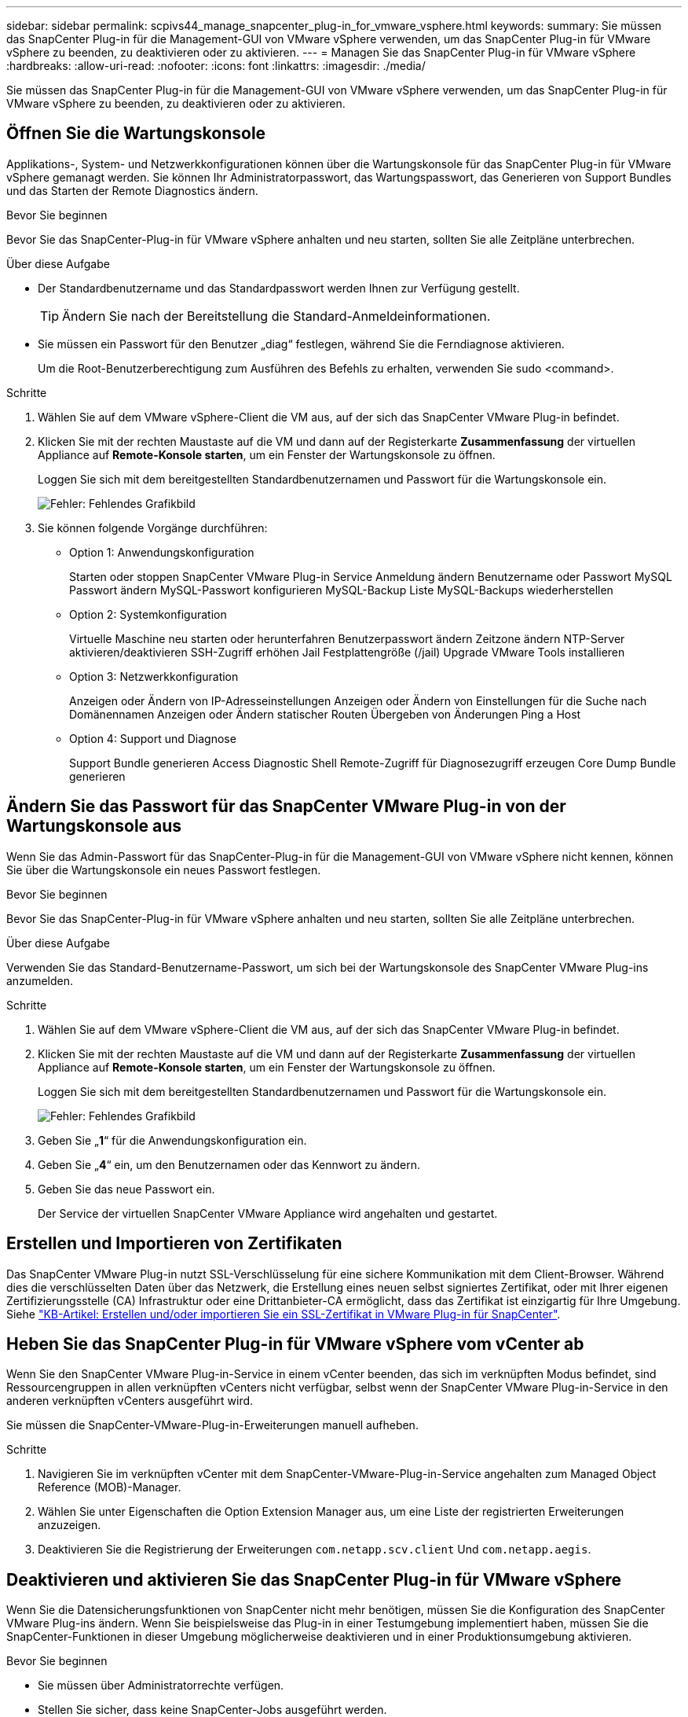 ---
sidebar: sidebar 
permalink: scpivs44_manage_snapcenter_plug-in_for_vmware_vsphere.html 
keywords:  
summary: Sie müssen das SnapCenter Plug-in für die Management-GUI von VMware vSphere verwenden, um das SnapCenter Plug-in für VMware vSphere zu beenden, zu deaktivieren oder zu aktivieren. 
---
= Managen Sie das SnapCenter Plug-in für VMware vSphere
:hardbreaks:
:allow-uri-read: 
:nofooter: 
:icons: font
:linkattrs: 
:imagesdir: ./media/


[role="lead"]
Sie müssen das SnapCenter Plug-in für die Management-GUI von VMware vSphere verwenden, um das SnapCenter Plug-in für VMware vSphere zu beenden, zu deaktivieren oder zu aktivieren.



== Öffnen Sie die Wartungskonsole

Applikations-, System- und Netzwerkkonfigurationen können über die Wartungskonsole für das SnapCenter Plug-in für VMware vSphere gemanagt werden. Sie können Ihr Administratorpasswort, das Wartungspasswort, das Generieren von Support Bundles und das Starten der Remote Diagnostics ändern.

.Bevor Sie beginnen
Bevor Sie das SnapCenter-Plug-in für VMware vSphere anhalten und neu starten, sollten Sie alle Zeitpläne unterbrechen.

.Über diese Aufgabe
* Der Standardbenutzername und das Standardpasswort werden Ihnen zur Verfügung gestellt.
+

TIP: Ändern Sie nach der Bereitstellung die Standard-Anmeldeinformationen.

* Sie müssen ein Passwort für den Benutzer „diag“ festlegen, während Sie die Ferndiagnose aktivieren.
+
Um die Root-Benutzerberechtigung zum Ausführen des Befehls zu erhalten, verwenden Sie sudo <command>.



.Schritte
. Wählen Sie auf dem VMware vSphere-Client die VM aus, auf der sich das SnapCenter VMware Plug-in befindet.
. Klicken Sie mit der rechten Maustaste auf die VM und dann auf der Registerkarte *Zusammenfassung* der virtuellen Appliance auf *Remote-Konsole starten*, um ein Fenster der Wartungskonsole zu öffnen.
+
Loggen Sie sich mit dem bereitgestellten Standardbenutzernamen und Passwort für die Wartungskonsole ein.

+
image:scpivs44_image11.png["Fehler: Fehlendes Grafikbild"]

. Sie können folgende Vorgänge durchführen:
+
** Option 1: Anwendungskonfiguration
+
Starten oder stoppen SnapCenter VMware Plug-in Service Anmeldung ändern Benutzername oder Passwort MySQL Passwort ändern MySQL-Passwort konfigurieren MySQL-Backup Liste MySQL-Backups wiederherstellen

** Option 2: Systemkonfiguration
+
Virtuelle Maschine neu starten oder herunterfahren Benutzerpasswort ändern Zeitzone ändern NTP-Server aktivieren/deaktivieren SSH-Zugriff erhöhen Jail Festplattengröße (/jail) Upgrade VMware Tools installieren

** Option 3: Netzwerkkonfiguration
+
Anzeigen oder Ändern von IP-Adresseinstellungen Anzeigen oder Ändern von Einstellungen für die Suche nach Domänennamen Anzeigen oder Ändern statischer Routen Übergeben von Änderungen Ping a Host

** Option 4: Support und Diagnose
+
Support Bundle generieren Access Diagnostic Shell Remote-Zugriff für Diagnosezugriff erzeugen Core Dump Bundle generieren







== Ändern Sie das Passwort für das SnapCenter VMware Plug-in von der Wartungskonsole aus

Wenn Sie das Admin-Passwort für das SnapCenter-Plug-in für die Management-GUI von VMware vSphere nicht kennen, können Sie über die Wartungskonsole ein neues Passwort festlegen.

.Bevor Sie beginnen
Bevor Sie das SnapCenter-Plug-in für VMware vSphere anhalten und neu starten, sollten Sie alle Zeitpläne unterbrechen.

.Über diese Aufgabe
Verwenden Sie das Standard-Benutzername-Passwort, um sich bei der Wartungskonsole des SnapCenter VMware Plug-ins anzumelden.

.Schritte
. Wählen Sie auf dem VMware vSphere-Client die VM aus, auf der sich das SnapCenter VMware Plug-in befindet.
. Klicken Sie mit der rechten Maustaste auf die VM und dann auf der Registerkarte *Zusammenfassung* der virtuellen Appliance auf *Remote-Konsole starten*, um ein Fenster der Wartungskonsole zu öffnen.
+
Loggen Sie sich mit dem bereitgestellten Standardbenutzernamen und Passwort für die Wartungskonsole ein.

+
image:scpivs44_image29.jpg["Fehler: Fehlendes Grafikbild"]

. Geben Sie „*1*“ für die Anwendungskonfiguration ein.
. Geben Sie „*4*“ ein, um den Benutzernamen oder das Kennwort zu ändern.
. Geben Sie das neue Passwort ein.
+
Der Service der virtuellen SnapCenter VMware Appliance wird angehalten und gestartet.





== Erstellen und Importieren von Zertifikaten

Das SnapCenter VMware Plug-in nutzt SSL-Verschlüsselung für eine sichere Kommunikation mit dem Client-Browser. Während dies die verschlüsselten Daten über das Netzwerk, die Erstellung eines neuen selbst signiertes Zertifikat, oder mit Ihrer eigenen Zertifizierungsstelle (CA) Infrastruktur oder eine Drittanbieter-CA ermöglicht, dass das Zertifikat ist einzigartig für Ihre Umgebung. Siehe https://kb.netapp.com/Advice_and_Troubleshooting/Data_Protection_and_Security/SnapCenter/How_to_create_and_or_import_an_SSL_certificate_to_SnapCenter_Plug-in_for_VMware_vSphere_(SCV)["KB-Artikel: Erstellen und/oder importieren Sie ein SSL-Zertifikat in VMware Plug-in für SnapCenter"^].



== Heben Sie das SnapCenter Plug-in für VMware vSphere vom vCenter ab

Wenn Sie den SnapCenter VMware Plug-in-Service in einem vCenter beenden, das sich im verknüpften Modus befindet, sind Ressourcengruppen in allen verknüpften vCenters nicht verfügbar, selbst wenn der SnapCenter VMware Plug-in-Service in den anderen verknüpften vCenters ausgeführt wird.

Sie müssen die SnapCenter-VMware-Plug-in-Erweiterungen manuell aufheben.

.Schritte
. Navigieren Sie im verknüpften vCenter mit dem SnapCenter-VMware-Plug-in-Service angehalten zum Managed Object Reference (MOB)-Manager.
. Wählen Sie unter Eigenschaften die Option Extension Manager aus, um eine Liste der registrierten Erweiterungen anzuzeigen.
. Deaktivieren Sie die Registrierung der Erweiterungen `com.netapp.scv.client` Und `com.netapp.aegis`.




== Deaktivieren und aktivieren Sie das SnapCenter Plug-in für VMware vSphere

Wenn Sie die Datensicherungsfunktionen von SnapCenter nicht mehr benötigen, müssen Sie die Konfiguration des SnapCenter VMware Plug-ins ändern. Wenn Sie beispielsweise das Plug-in in einer Testumgebung implementiert haben, müssen Sie die SnapCenter-Funktionen in dieser Umgebung möglicherweise deaktivieren und in einer Produktionsumgebung aktivieren.

.Bevor Sie beginnen
* Sie müssen über Administratorrechte verfügen.
* Stellen Sie sicher, dass keine SnapCenter-Jobs ausgeführt werden.


.Über diese Aufgabe
Wenn Sie das SnapCenter VMware Plug-in deaktivieren, werden alle Ressourcengruppen ausgesetzt und das Plug-in wird als Erweiterung in vCenter nicht registriert.

Wenn Sie das SnapCenter VMware Plug-in aktivieren, wird das Plug-in als Erweiterung in vCenter registriert. Alle Ressourcengruppen befinden sich im Produktionsmodus und alle Zeitpläne sind aktiviert.

.Schritte
. Optional: Sichern Sie das SnapCenter VMware Plug-in MySQL Repository, wenn Sie es auf einer neuen virtuellen Appliance wiederherstellen möchten.
+
link:scpivs44_back_up_the_snapcenter_plug-in_for_vmware_vsphere_mysql_database.html["Sichern Sie das SnapCenter Plug-in für VMware vSphere MySQL Datenbank"].

. Melden Sie sich über das Format bei der Management-GUI von SnapCenter VMware Plug-in an `https://<OVA-IP-address>:8080`.
+
Die IP des SnapCenter-VMware-Plug-ins wird bei der Bereitstellung des Plug-ins angezeigt.

. Klicken Sie im linken Navigationsbereich auf *Konfiguration* und dann im Abschnitt *Plug-in-Details* auf die Option Service, um das Plug-in zu deaktivieren.
. Bestätigen Sie Ihre Auswahl.
+
** Wenn Sie das SnapCenter VMware Plug-in nur zur Durchführung VM-konsistenter Backups verwendet haben
+
Das Plug-in ist deaktiviert, und es ist keine weitere Aktion erforderlich.

** Wenn Sie mithilfe des SnapCenter VMware Plug-ins applikationskonsistente Backups durchführen
+
Das Plug-in ist deaktiviert und eine weitere Bereinigung erforderlich.

+
... Melden Sie sich bei VMware vSphere an.
... Schalten Sie die VM aus und löschen Sie dann die VM.
... Klicken Sie im linken Navigationsbildschirm mit der rechten Maustaste auf die Instanz des SnapCenter-VMware-Plug-ins (der Name des `.ova` Datei` `, die bei der Bereitstellung der virtuellen Appliance verwendet wurde) und wählen Sie *Löschen von Datenträger*.
... Melden Sie sich bei SnapCenter an und entfernen Sie den vSphere-Host.








== Entfernen Sie das SnapCenter Plug-in für VMware vSphere

Wenn Sie die Datensicherungsfunktionen von SnapCenter nicht mehr verwenden müssen, müssen Sie das SnapCenter VMware Plug-in deaktivieren, um es von vCenter aus wiederzuregistrieren, dann das SnapCenter VMware Plug-in aus vCenter zu entfernen und übrig gebliebene Dateien manuell zu löschen.

.Bevor Sie beginnen
* Sie müssen über Administratorrechte verfügen.
* Stellen Sie sicher, dass keine SnapCenter-Jobs ausgeführt werden.


.Schritte
. Melden Sie sich über das Format bei der Management-GUI von SnapCenter VMware Plug-in an `https://<OVA-IP-address>:8080`.
+
Die IP des SnapCenter-VMware-Plug-ins wird bei der Bereitstellung des Plug-ins angezeigt.

. Klicken Sie im linken Navigationsbereich auf *Konfiguration* und dann im Abschnitt *Plug-in-Details* auf die Option Service, um das Plug-in zu deaktivieren.
. Melden Sie sich bei VMware vSphere an.
. Klicken Sie im linken Navigationsbildschirm mit der rechten Maustaste auf die Instanz des SnapCenter-VMware-Plug-ins (der Name des `.tar` Datei, die verwendet wurde, wenn die virtuelle Appliance bereitgestellt wurde) und wählen Sie *Löschen von Datenträger*.
. Löschen Sie die folgenden Dateien manuell in `/etc/vmware/vsphere-ui/vc-packages/vsphere-client-serenity/com.netapp.scvm.webclient-4.5.0.5942045/plugins` Ordner des vCenter Servers:
+
`vsc-httpclient3-security.jar`
`scv-api-model.jar`
`scvm_webui_service.jar`
`scvm_webui_ui.war`
`gson-2.5.jar`

. Wenn Sie das SnapCenter VMware Plug-in zur Unterstützung anderer SnapCenter Plug-ins für applikationskonsistente Backups verwendet haben, melden Sie sich bei SnapCenter an und entfernen Sie den vSphere Host.


.Nachdem Sie fertig sind
Die virtuelle Appliance wird weiterhin bereitgestellt, das SnapCenter VMware Plug-in wird jedoch entfernt.

Nach dem Entfernen der Host-VM für das SnapCenter-VMware-Plug-in bleibt das Plug-in möglicherweise bis zur Aktualisierung des lokalen vCenter Caches im vCenter verfügbar. Da das Plug-in entfernt wurde, können auf diesem Host jedoch keine SnapCenter VMware vSphere Vorgänge durchgeführt werden. Wenn Sie den lokalen vCenter-Cache aktualisieren möchten, stellen Sie zunächst sicher, dass sich die Appliance auf der Konfigurationsseite des SnapCenter VMware Plug-ins in einem deaktivierten Zustand befindet, und starten Sie dann den vCenter Web-Client-Service neu.
